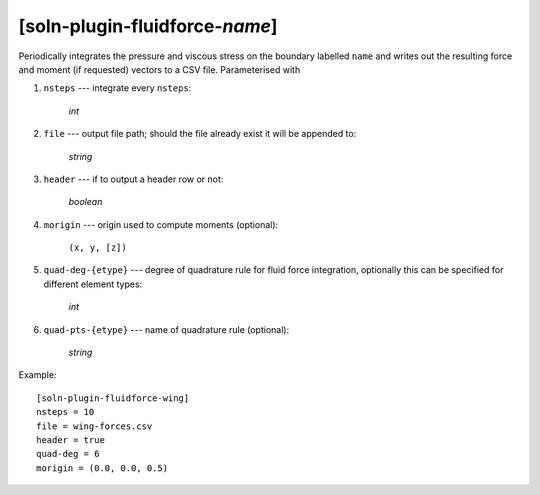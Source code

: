 *******************************
[soln-plugin-fluidforce-*name*]
*******************************

Periodically integrates the pressure and viscous stress on the boundary
labelled ``name`` and writes out the resulting force and moment (if requested)
vectors to a CSV file. Parameterised with

1. ``nsteps`` --- integrate every ``nsteps``:

    *int*

2. ``file`` --- output file path; should the file already exist it
   will be appended to:

    *string*

3. ``header`` --- if to output a header row or not:

    *boolean*

4. ``morigin`` --- origin used to compute moments (optional):

    ``(x, y, [z])``

5. ``quad-deg-{etype}`` --- degree of quadrature rule for fluid force
   integration, optionally this can be specified for different element types:

    *int*

6. ``quad-pts-{etype}`` --- name of quadrature rule (optional):

    *string*

Example::

    [soln-plugin-fluidforce-wing]
    nsteps = 10
    file = wing-forces.csv
    header = true
    quad-deg = 6
    morigin = (0.0, 0.0, 0.5)
